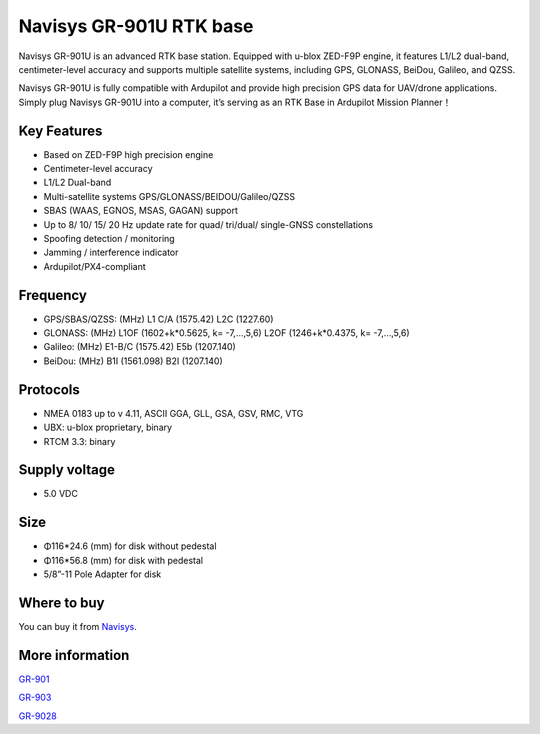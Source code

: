 .. _common-gps-navisys-gr901u:

=============================
Navisys GR-901U RTK base
=============================
.. image:: ../../../images/navisys/GR-901U-1.png
	:target: ../images/navisys/GR-901U-1.png


Navisys GR-901U is an advanced RTK base station. Equipped with u-blox ZED-F9P engine,
it features L1/L2 dual-band, centimeter-level accuracy and supports multiple satellite systems,
including GPS, GLONASS, BeiDou, Galileo, and QZSS.

Navisys GR-901U is fully compatible with Ardupilot and provide high precision GPS data for 
UAV/drone applications. Simply plug Navisys GR-901U into a computer, it’s serving as an RTK Base
in Ardupilot Mission Planner！

.. image:: ../../../images/navisys/GR-901U-2.png
	:target: ../images/navisys/GR-901U-2.png

Key Features
============

- Based on ZED-F9P high precision engine
- Centimeter-level accuracy
- L1/L2 Dual-band 
- Multi-satellite systems GPS/GLONASS/BEIDOU/Galileo/QZSS
- SBAS (WAAS, EGNOS, MSAS, GAGAN) support
- Up to 8/ 10/ 15/ 20 Hz update rate for quad/ tri/dual/ single-GNSS constellations
- Spoofing detection / monitoring
- Jamming / interference indicator
- Ardupilot/PX4-compliant


Frequency
=========
- GPS/SBAS/QZSS: (MHz) 
  L1 C/A (1575.42)
  L2C (1227.60) 
- GLONASS: (MHz) 
  L1OF (1602+k*0.5625, k= -7,…,5,6)
  L2OF (1246+k*0.4375, k= -7,…,5,6) 
- Galileo: (MHz) 
  E1-B/C (1575.42) 
  E5b (1207.140) 
- BeiDou: (MHz)
  B1I (1561.098) 
  B2I (1207.140)


Protocols
==========
- NMEA 0183 up to v 4.11, ASCII GGA, GLL, GSA, GSV, RMC, VTG 
- UBX: u-blox proprietary, binary 
- RTCM 3.3: binary

   
Supply voltage
==============
-  5.0 VDC

Size
====
- Φ116*24.6 (mm) for disk without pedestal 
- Φ116*56.8 (mm) for disk with pedestal
- 5/8”-11 Pole Adapter for disk


.. image:: ../../../images/navisys/GR-901U-3.png
	:target: ../images/navisys/GR-901U-3.png


Where to buy
============

You can buy it from `Navisys <https://www.navisys.com.tw/>`__.
	

More information
================

`GR-901 <https://www.navisys.com.tw/productdetail?name=GR901&class=RTK>`__

`GR-903 <https://www.navisys.com.tw/productdetail?name=GR903&class=RTK>`__

`GR-9028 <https://www.navisys.com.tw/productdetail?name=GR9028&class=RTK>`__
